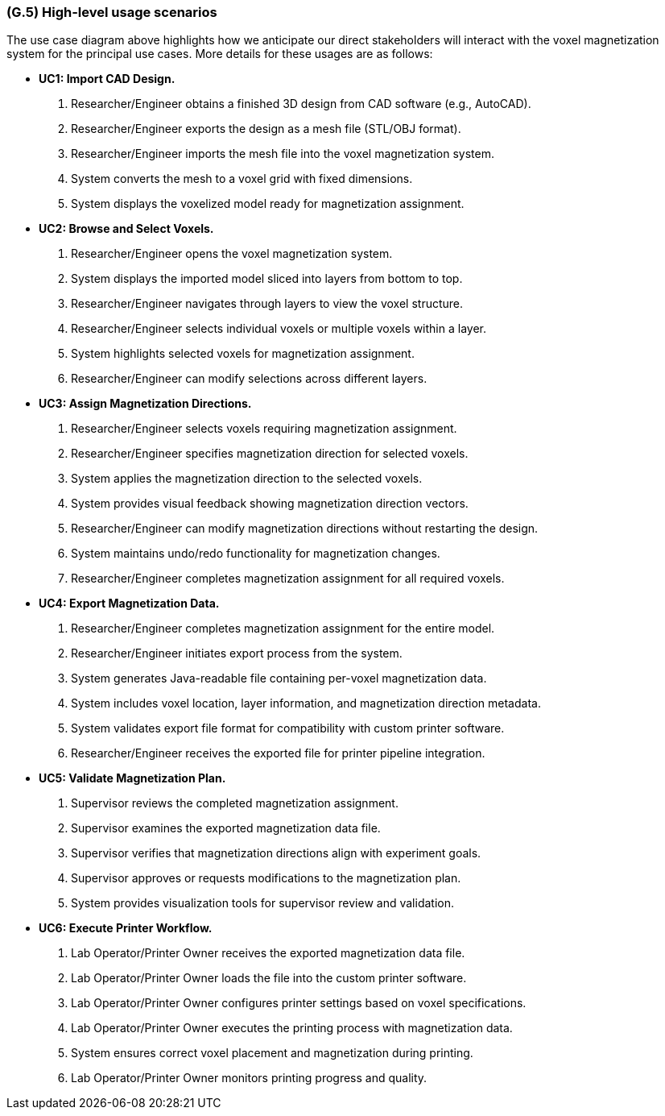 [#g5,reftext=G.5]
=== (G.5) High-level usage scenarios

ifdef::env-draft[]
TIP: _Fundamental usage paths through the system. It presents the main scenarios (use cases) that the system should cover. The scenarios chosen for appearing here, in the Goals book, should only be the **main usage patterns**, without details such as special and erroneous cases; they should be stated in user terms only, independently of the system's structure. Detailed usage scenarios, taking into account system details and special cases, will appear in the System book (<<s4>>)._  <<BM22>>
endif::[]

//.High Level use cases diagram
//image::models/use_case.svg[scale=70%,align="center"]

The use case diagram above highlights how we anticipate our direct stakeholders will interact with the voxel magnetization system for the principal use cases. More details for these usages are as follows:

* [[uc1,UC1]] *UC1: Import CAD Design.* 

    1. Researcher/Engineer obtains a finished 3D design from CAD software (e.g., AutoCAD).
    2. Researcher/Engineer exports the design as a mesh file (STL/OBJ format).
    3. Researcher/Engineer imports the mesh file into the voxel magnetization system.
    4. System converts the mesh to a voxel grid with fixed dimensions.
    5. System displays the voxelized model ready for magnetization assignment.

+

* [[uc2,UC2]] *UC2: Browse and Select Voxels.* 

    1. Researcher/Engineer opens the voxel magnetization system.
    2. System displays the imported model sliced into layers from bottom to top.
    3. Researcher/Engineer navigates through layers to view the voxel structure.
    4. Researcher/Engineer selects individual voxels or multiple voxels within a layer.
    5. System highlights selected voxels for magnetization assignment.
    6. Researcher/Engineer can modify selections across different layers.

+

* [[uc3,UC3]] *UC3: Assign Magnetization Directions.* 

    1. Researcher/Engineer selects voxels requiring magnetization assignment.
    2. Researcher/Engineer specifies magnetization direction for selected voxels.
    3. System applies the magnetization direction to the selected voxels.
    4. System provides visual feedback showing magnetization direction vectors.
    5. Researcher/Engineer can modify magnetization directions without restarting the design.
    6. System maintains undo/redo functionality for magnetization changes.
    7. Researcher/Engineer completes magnetization assignment for all required voxels.

+

* [[uc4,UC4]] *UC4: Export Magnetization Data.* 

    1. Researcher/Engineer completes magnetization assignment for the entire model.
    2. Researcher/Engineer initiates export process from the system.
    3. System generates Java-readable file containing per-voxel magnetization data.
    4. System includes voxel location, layer information, and magnetization direction metadata.
    5. System validates export file format for compatibility with custom printer software.
    6. Researcher/Engineer receives the exported file for printer pipeline integration.

+

* [[uc5,UC5]] *UC5: Validate Magnetization Plan.* 

    1. Supervisor reviews the completed magnetization assignment.
    2. Supervisor examines the exported magnetization data file.
    3. Supervisor verifies that magnetization directions align with experiment goals.
    4. Supervisor approves or requests modifications to the magnetization plan.
    5. System provides visualization tools for supervisor review and validation.

+

* [[uc6,UC6]] *UC6: Execute Printer Workflow.*

    1. Lab Operator/Printer Owner receives the exported magnetization data file.
    2. Lab Operator/Printer Owner loads the file into the custom printer software.
    3. Lab Operator/Printer Owner configures printer settings based on voxel specifications.
    4. Lab Operator/Printer Owner executes the printing process with magnetization data.
    5. System ensures correct voxel placement and magnetization during printing.
    6. Lab Operator/Printer Owner monitors printing progress and quality.


